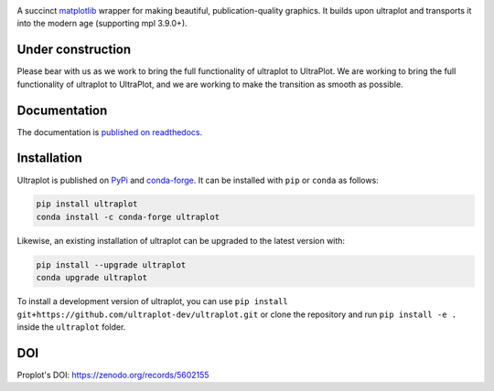 .. image:: UltraPlotLogo.svg
   :width: 100%

|build-status| |docs| |pypi| |code-style| |pr-welcome| |license|

A succinct `matplotlib <https://matplotlib.org/>`__ wrapper for making beautiful,
publication-quality graphics. It builds upon ultraplot and transports it into the modern age (supporting mpl 3.9.0+).

Under construction
==================
Please bear with us as we work to bring the full functionality of ultraplot to UltraPlot. We are working to bring the full functionality of ultraplot to UltraPlot, and we are working to make the transition as smooth as possible.

Documentation
=============

The documentation is `published on readthedocs <https://ultraplot.readthedocs.io>`__.

Installation
============

Ultraplot is published on `PyPi <https://pypi.org/project/ultraplot/>`__ and
`conda-forge <https://conda-forge.org>`__. It can be installed with ``pip`` or
``conda`` as follows:

.. code-block:: bash

   pip install ultraplot
   conda install -c conda-forge ultraplot

Likewise, an existing installation of ultraplot can be upgraded
to the latest version with:

.. code-block:: bash

   pip install --upgrade ultraplot
   conda upgrade ultraplot

To install a development version of ultraplot, you can use
``pip install git+https://github.com/ultraplot-dev/ultraplot.git``
or clone the repository and run ``pip install -e .``
inside the ``ultraplot`` folder.


.. |build-status| image::  https://github.com/ultraplot/ultraplot/actions/workflows/ultraplot.yml/badge.svg

.. |code-style| image:: https://img.shields.io/badge/code%20style-black-000000.svg

.. |pr-welcome| image:: https://img.shields.io/badge/PRs-welcome-brightgreen

.. |docs| image:: https://readthedocs.org/projects/ultraplot/badge/?version=latest
   :alt: docs
   :target: https://ultraplot.readthedocs.io/en/latest/?badge=latest

.. |pypi| image:: https://img.shields.io/pypi/v/ultrplot?color=83%20197%2052
   :alt: pypi
   :target: https://pypi.org/project/ultraplot/

.. |license| image:: https://img.shields.io/github/license/ultraplot/ultraplot.svg
   :alt: license
   :target: LICENSE.txt


DOI
=====
Proplot's DOI: https://zenodo.org/records/5602155
